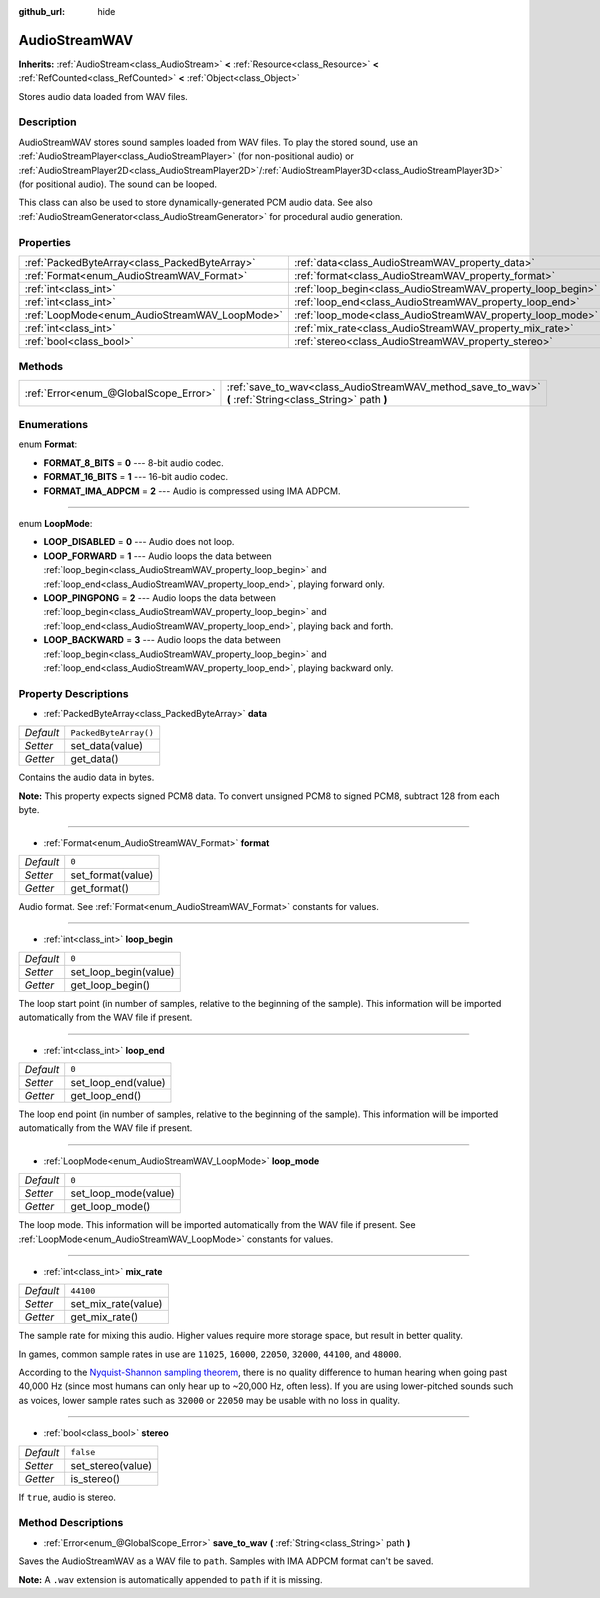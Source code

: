 :github_url: hide

.. DO NOT EDIT THIS FILE!!!
.. Generated automatically from Godot engine sources.
.. Generator: https://github.com/godotengine/godot/tree/master/doc/tools/make_rst.py.
.. XML source: https://github.com/godotengine/godot/tree/master/doc/classes/AudioStreamWAV.xml.

.. _class_AudioStreamWAV:

AudioStreamWAV
==============

**Inherits:** :ref:`AudioStream<class_AudioStream>` **<** :ref:`Resource<class_Resource>` **<** :ref:`RefCounted<class_RefCounted>` **<** :ref:`Object<class_Object>`

Stores audio data loaded from WAV files.

Description
-----------

AudioStreamWAV stores sound samples loaded from WAV files. To play the stored sound, use an :ref:`AudioStreamPlayer<class_AudioStreamPlayer>` (for non-positional audio) or :ref:`AudioStreamPlayer2D<class_AudioStreamPlayer2D>`/:ref:`AudioStreamPlayer3D<class_AudioStreamPlayer3D>` (for positional audio). The sound can be looped.

This class can also be used to store dynamically-generated PCM audio data. See also :ref:`AudioStreamGenerator<class_AudioStreamGenerator>` for procedural audio generation.

Properties
----------

+-----------------------------------------------+-------------------------------------------------------------+-----------------------+
| :ref:`PackedByteArray<class_PackedByteArray>` | :ref:`data<class_AudioStreamWAV_property_data>`             | ``PackedByteArray()`` |
+-----------------------------------------------+-------------------------------------------------------------+-----------------------+
| :ref:`Format<enum_AudioStreamWAV_Format>`     | :ref:`format<class_AudioStreamWAV_property_format>`         | ``0``                 |
+-----------------------------------------------+-------------------------------------------------------------+-----------------------+
| :ref:`int<class_int>`                         | :ref:`loop_begin<class_AudioStreamWAV_property_loop_begin>` | ``0``                 |
+-----------------------------------------------+-------------------------------------------------------------+-----------------------+
| :ref:`int<class_int>`                         | :ref:`loop_end<class_AudioStreamWAV_property_loop_end>`     | ``0``                 |
+-----------------------------------------------+-------------------------------------------------------------+-----------------------+
| :ref:`LoopMode<enum_AudioStreamWAV_LoopMode>` | :ref:`loop_mode<class_AudioStreamWAV_property_loop_mode>`   | ``0``                 |
+-----------------------------------------------+-------------------------------------------------------------+-----------------------+
| :ref:`int<class_int>`                         | :ref:`mix_rate<class_AudioStreamWAV_property_mix_rate>`     | ``44100``             |
+-----------------------------------------------+-------------------------------------------------------------+-----------------------+
| :ref:`bool<class_bool>`                       | :ref:`stereo<class_AudioStreamWAV_property_stereo>`         | ``false``             |
+-----------------------------------------------+-------------------------------------------------------------+-----------------------+

Methods
-------

+---------------------------------------+----------------------------------------------------------------------------------------------------------+
| :ref:`Error<enum_@GlobalScope_Error>` | :ref:`save_to_wav<class_AudioStreamWAV_method_save_to_wav>` **(** :ref:`String<class_String>` path **)** |
+---------------------------------------+----------------------------------------------------------------------------------------------------------+

Enumerations
------------

.. _enum_AudioStreamWAV_Format:

.. _class_AudioStreamWAV_constant_FORMAT_8_BITS:

.. _class_AudioStreamWAV_constant_FORMAT_16_BITS:

.. _class_AudioStreamWAV_constant_FORMAT_IMA_ADPCM:

enum **Format**:

- **FORMAT_8_BITS** = **0** --- 8-bit audio codec.

- **FORMAT_16_BITS** = **1** --- 16-bit audio codec.

- **FORMAT_IMA_ADPCM** = **2** --- Audio is compressed using IMA ADPCM.

----

.. _enum_AudioStreamWAV_LoopMode:

.. _class_AudioStreamWAV_constant_LOOP_DISABLED:

.. _class_AudioStreamWAV_constant_LOOP_FORWARD:

.. _class_AudioStreamWAV_constant_LOOP_PINGPONG:

.. _class_AudioStreamWAV_constant_LOOP_BACKWARD:

enum **LoopMode**:

- **LOOP_DISABLED** = **0** --- Audio does not loop.

- **LOOP_FORWARD** = **1** --- Audio loops the data between :ref:`loop_begin<class_AudioStreamWAV_property_loop_begin>` and :ref:`loop_end<class_AudioStreamWAV_property_loop_end>`, playing forward only.

- **LOOP_PINGPONG** = **2** --- Audio loops the data between :ref:`loop_begin<class_AudioStreamWAV_property_loop_begin>` and :ref:`loop_end<class_AudioStreamWAV_property_loop_end>`, playing back and forth.

- **LOOP_BACKWARD** = **3** --- Audio loops the data between :ref:`loop_begin<class_AudioStreamWAV_property_loop_begin>` and :ref:`loop_end<class_AudioStreamWAV_property_loop_end>`, playing backward only.

Property Descriptions
---------------------

.. _class_AudioStreamWAV_property_data:

- :ref:`PackedByteArray<class_PackedByteArray>` **data**

+-----------+-----------------------+
| *Default* | ``PackedByteArray()`` |
+-----------+-----------------------+
| *Setter*  | set_data(value)       |
+-----------+-----------------------+
| *Getter*  | get_data()            |
+-----------+-----------------------+

Contains the audio data in bytes.

\ **Note:** This property expects signed PCM8 data. To convert unsigned PCM8 to signed PCM8, subtract 128 from each byte.

----

.. _class_AudioStreamWAV_property_format:

- :ref:`Format<enum_AudioStreamWAV_Format>` **format**

+-----------+-------------------+
| *Default* | ``0``             |
+-----------+-------------------+
| *Setter*  | set_format(value) |
+-----------+-------------------+
| *Getter*  | get_format()      |
+-----------+-------------------+

Audio format. See :ref:`Format<enum_AudioStreamWAV_Format>` constants for values.

----

.. _class_AudioStreamWAV_property_loop_begin:

- :ref:`int<class_int>` **loop_begin**

+-----------+-----------------------+
| *Default* | ``0``                 |
+-----------+-----------------------+
| *Setter*  | set_loop_begin(value) |
+-----------+-----------------------+
| *Getter*  | get_loop_begin()      |
+-----------+-----------------------+

The loop start point (in number of samples, relative to the beginning of the sample). This information will be imported automatically from the WAV file if present.

----

.. _class_AudioStreamWAV_property_loop_end:

- :ref:`int<class_int>` **loop_end**

+-----------+---------------------+
| *Default* | ``0``               |
+-----------+---------------------+
| *Setter*  | set_loop_end(value) |
+-----------+---------------------+
| *Getter*  | get_loop_end()      |
+-----------+---------------------+

The loop end point (in number of samples, relative to the beginning of the sample). This information will be imported automatically from the WAV file if present.

----

.. _class_AudioStreamWAV_property_loop_mode:

- :ref:`LoopMode<enum_AudioStreamWAV_LoopMode>` **loop_mode**

+-----------+----------------------+
| *Default* | ``0``                |
+-----------+----------------------+
| *Setter*  | set_loop_mode(value) |
+-----------+----------------------+
| *Getter*  | get_loop_mode()      |
+-----------+----------------------+

The loop mode. This information will be imported automatically from the WAV file if present. See :ref:`LoopMode<enum_AudioStreamWAV_LoopMode>` constants for values.

----

.. _class_AudioStreamWAV_property_mix_rate:

- :ref:`int<class_int>` **mix_rate**

+-----------+---------------------+
| *Default* | ``44100``           |
+-----------+---------------------+
| *Setter*  | set_mix_rate(value) |
+-----------+---------------------+
| *Getter*  | get_mix_rate()      |
+-----------+---------------------+

The sample rate for mixing this audio. Higher values require more storage space, but result in better quality.

In games, common sample rates in use are ``11025``, ``16000``, ``22050``, ``32000``, ``44100``, and ``48000``.

According to the `Nyquist-Shannon sampling theorem <https://en.wikipedia.org/wiki/Nyquist%E2%80%93Shannon_sampling_theorem>`__, there is no quality difference to human hearing when going past 40,000 Hz (since most humans can only hear up to ~20,000 Hz, often less). If you are using lower-pitched sounds such as voices, lower sample rates such as ``32000`` or ``22050`` may be usable with no loss in quality.

----

.. _class_AudioStreamWAV_property_stereo:

- :ref:`bool<class_bool>` **stereo**

+-----------+-------------------+
| *Default* | ``false``         |
+-----------+-------------------+
| *Setter*  | set_stereo(value) |
+-----------+-------------------+
| *Getter*  | is_stereo()       |
+-----------+-------------------+

If ``true``, audio is stereo.

Method Descriptions
-------------------

.. _class_AudioStreamWAV_method_save_to_wav:

- :ref:`Error<enum_@GlobalScope_Error>` **save_to_wav** **(** :ref:`String<class_String>` path **)**

Saves the AudioStreamWAV as a WAV file to ``path``. Samples with IMA ADPCM format can't be saved.

\ **Note:** A ``.wav`` extension is automatically appended to ``path`` if it is missing.

.. |virtual| replace:: :abbr:`virtual (This method should typically be overridden by the user to have any effect.)`
.. |const| replace:: :abbr:`const (This method has no side effects. It doesn't modify any of the instance's member variables.)`
.. |vararg| replace:: :abbr:`vararg (This method accepts any number of arguments after the ones described here.)`
.. |constructor| replace:: :abbr:`constructor (This method is used to construct a type.)`
.. |static| replace:: :abbr:`static (This method doesn't need an instance to be called, so it can be called directly using the class name.)`
.. |operator| replace:: :abbr:`operator (This method describes a valid operator to use with this type as left-hand operand.)`

